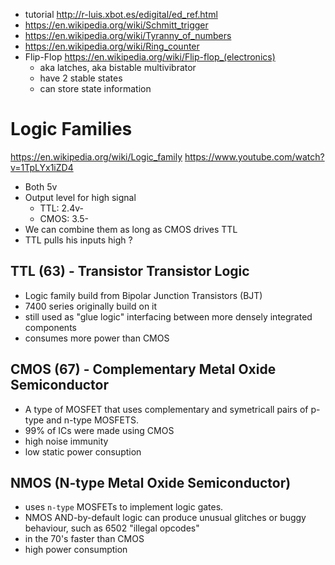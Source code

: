 - tutorial http://r-luis.xbot.es/edigital/ed_ref.html
- https://en.wikipedia.org/wiki/Schmitt_trigger
- https://en.wikipedia.org/wiki/Tyranny_of_numbers
- https://en.wikipedia.org/wiki/Ring_counter
- Flip-Flop https://en.wikipedia.org/wiki/Flip-flop_(electronics)
  - aka latches, aka bistable multivibrator
  - have 2 stable states
  - can store state information

* Logic Families

https://en.wikipedia.org/wiki/Logic_family
https://www.youtube.com/watch?v=1TpLYx1iZD4

- Both 5v
- Output level for high signal
  - TTL: 2.4v-
  - CMOS: 3.5-
- We can combine them as long as CMOS drives TTL
- TTL pulls his inputs high ?

** TTL  (63) - Transistor Transistor Logic

- Logic family build from Bipolar Junction Transistors (BJT)
- 7400 series originally build on it
- still used as "glue logic" interfacing between more densely integrated components
- consumes more power than CMOS

** CMOS (67) - Complementary Metal Oxide Semiconductor

- A type of MOSFET that uses complementary and symetricall pairs of p-type and n-type MOSFETS.
- 99% of ICs were made using CMOS
- high noise immunity
- low static power consuption

** NMOS (N-type Metal Oxide Semiconductor)

- uses ~n-type~ MOSFETs to implement logic gates.
- NMOS AND-by-default logic can produce unusual glitches or buggy behaviour, such as 6502 "illegal opcodes"
- in the 70's faster than CMOS
- high power consumption
